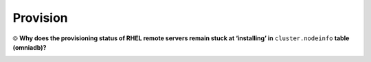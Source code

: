 Provision
==========

⦾ **Why does the provisioning status of RHEL remote servers remain stuck at ‘installing’ in** ``cluster.nodeinfo`` **table (omniadb)?**

.. image:: ../../../images/InstallingStuckDB.png

.. image:: ../../../images/InstallCorruptISO.png

.. csv-table::
   :file: ../../../Tables/FAQ_provision.csv
   :header-rows: 1
   :keepspace:

